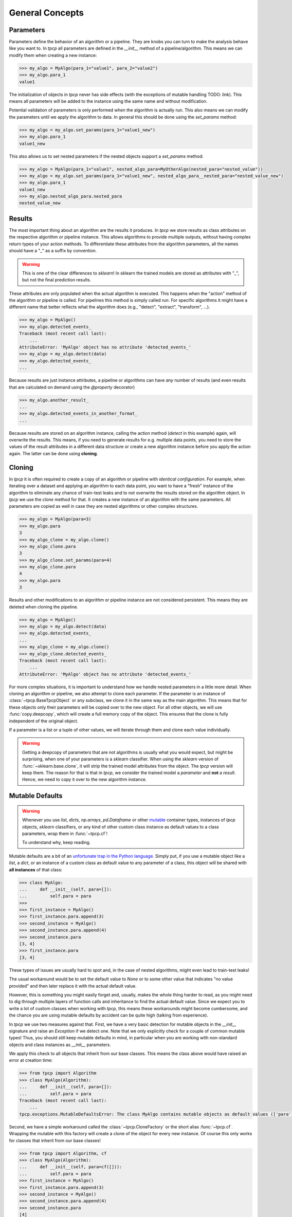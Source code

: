 General Concepts
================

Parameters
----------

Parameters define the behavior of an algorithm or a pipeline.
They are knobs you can turn to make the analysis behave like you want to.
In `tpcp` all parameters are defined in the `__init__` method of a pipeline/algorithm.
This means we can modify them when creating a new instance:

.. code-block:: python

    >>> my_algo = MyAlgo(para_1="value1", para_2="value2")
    >>> my_algo.para_1
    value1

The initialization of objects in `tpcp` never has side effects (with the exceptions of mutable handling TODO: link).
This means all parameters will be added to the instance using the same name and without modification.

Potential validation of parameters is only performed when the algorithm is actually run.
This also means we can modify the parameters until we apply the algorithm to data.
In general this should be done using the `set_params` method:

.. code-block:: python

    >>> my_algo = my_algo.set_params(para_1="value1_new")
    >>> my_algo.para_1
    value1_new

This also allows us to set nested parameters if the nested objects support a `set_params` method:

.. code-block:: python

    >>> my_algo = MyAlgo(para_1="value1", nested_algo_para=MyOtherAlgo(nested_para="nested_value"))
    >>> my_algo = my_algo.set_params(para_1="value1_new", nested_algo_para__nested_para="nested_value_new")
    >>> my_algo.para_1
    value1_new
    >>> my_algo.nested_algo_para.nested_para
    nested_value_new

Results
-------

The most important thing about an algorithm are the results it produces.
In `tpcp` we store results as class attributes on the respective algorithm or pipeline instance.
This allows algorithms to provide multiple outputs, without having complex return types of your action methods.
To differentiate these attributes from the algorithm parameters, all the names should have a "_" as a suffix by
convention.

.. warning:: This is one of the clear differences to `sklearn`!
             In sklearn the trained models are stored as attributes with "_", but not the final prediction results.

These attributes are only populated when the actual algorithm is executed.
This happens when the "action" method of the algorithm or pipeline is called.
For pipelines this method is simply called `run`.
For specific algorithms it might have a different name that better reflects what the algorithm does
(e.g., "detect", "extract", "transform", ...).

.. code-block:: python

    >>> my_algo = MyAlgo()
    >>> my_algo.detected_events_
    Traceback (most recent call last):
        ...
    AttributeError: 'MyAlgo' object has no attribute 'detected_events_'
    >>> my_algo = my_algo.detect(data)
    >>> my_algo.detected_events_
    ...

Because results are just instance attributes, a pipeline or algorithms can have *any* number of results (and even results
that are calculated on demand using the `@property` decorator)

.. code-block:: python

    >>> my_algo.another_result_
    ...
    >>> my_algo.detected_events_in_another_format_
    ...

Because results are stored on an algorithm instance, calling the action method (`detect` in this example) again, will
overwrite the results.
This means, if you need to generate results for e.g. multiple data points, you need to store the values of the result
attributes in a different data structure or create a new algorithm instance before you apply the action again.
The latter can be done using **cloning**.

Cloning
-------

In `tpcp` it is often required to create a copy of an algorithm or pipeline with *identical configuration*.
For example, when iterating over a dataset and applying an algorithm to each data point, you want to have a "fresh"
instance of the algorithm to eliminate any chance of train-test leaks and to not overwrite the results stored on the
algorithm object.
In `tpcp` we use the `clone` method for that.
It creates a new instance of an algorithm with the same parameters. All parameters are copied as well in case they are nested algorithms or other complex structures.

.. code-block:: python

    >>> my_algo = MyAlgo(para=3)
    >>> my_algo.para
    3
    >>> my_algo_clone = my_algo.clone()
    >>> my_algo_clone.para
    3
    >>> my_algo_clone.set_params(para=4)
    >>> my_algo_clone.para
    4
    >>> my_algo.para
    3

Results and other modifications to an algorithm or pipeline instance are not considered persistent.
This means they are deleted when cloning the pipeline.

.. code-block:: python

    >>> my_algo = MyAlgo()
    >>> my_algo = my_algo.detect(data)
    >>> my_algo.detected_events_
    ...
    >>> my_algo_clone = my_algo.clone()
    >>> my_algo_clone.detected_events_
    Traceback (most recent call last):
        ...
    AttributeError: 'MyAlgo' object has no attribute 'detected_events_'

For more complex situations, it is important to understand how we handle nested parameters in a little more detail.
When cloning an algorithm or pipeline, we also attempt to clone each parameter.
If the parameter is an instance of :class:`~tpcp.BaseTpcpObject` or any subclass, we clone it in the same way as the
main algorithm.
This means that for these objects only their parameters will be copied over to the new object.
For all other objects, we will use :func:`copy.deepcopy`, which will create a full memory copy of the object.
This ensures that the clone is fully independent of the original object.

If a parameter is a list or a tuple of other values, we will iterate through them and clone each value individually.

.. warning::
    Getting a deepcopy of parameters that are not algorithms is usually what you would expect, but might be surprising,
    when one of your parameters is a `sklearn` classifier.
    When using the `sklearn` version of :func:`~sklearn.base.clone`, it will strip the trained model attributes from the
    object.
    The `tpcp` version will keep them.
    The reason for that is that in `tpcp`, we consider the trained model a *parameter* and **not** a *result*.
    Hence, we need to copy it over to the new algorithm instance.


Mutable Defaults
----------------
.. _mutable_defaults:

.. warning::
    Whenever you use `list`, `dicts`, `np.arrays`, `pd.Dataframe` or other `mutable <https://www.geeksforgeeks.org/mutable-vs-immutable-objects-in-python>`_ container types,
    instances of `tpcp` objects, `sklearn` classifiers, or any kind of other custom class instance as default values to a
    class parameters, wrap them in :func:`~tpcp.cf`!

    To understand why, keep reading.

Mutable defaults are a bit of an
`unfortunate trap in the Python language <https://florimond.dev/en/posts/2018/08/python-mutable-defaults-are-the-source-of-all-evil>`_.
Simply put, if you use a mutable object like a `list`, a `dict`, or an instance of a custom class as default value to any
parameter of a class, this object will be shared with **all instances** of that class:

.. code-block:: python

    >>> class MyAlgo:
    ...     def __init__(self, para=[]):
    ...         self.para = para
    >>>
    >>> first_instance = MyAlgo()
    >>> first_instance.para.append(3)
    >>> second_instance = MyAlgo()
    >>> second_instance.para.append(4)
    >>> second_instance.para
    [3, 4]
    >>> first_instance.para
    [3, 4]


These types of issues are usually hard to spot and, in the case of nested algorithms, might even lead to train-test leaks!

The usual workaround would be to set the default value to `None` or to some other value that indicates "no value provided" and
then later replace it with the actual default value.

However, this is something you might easily forget and, usually, makes the whole thing harder to read, as you might need
to dig through multiple layers of function calls and inheritance to find the actual default value.
Since we expect you to write a lot of custom classes when working with `tpcp`, this means these workarounds might become cumbersome, and the chance you are using mutable defaults by accident can be
quite high (talking from experience).

In `tpcp` we use two measures against that.
First, we have a very basic detection for mutable objects in the `__init__` signature and raise an `Exception` if we detect
one.
Note that we only explicitly check for a couple of common mutable types! Thus, you should still keep mutable defaults in mind, in
particular when you are working with non-standard objects and class instances as `__init__` parameters.

We apply this check to all objects that inherit from our base classes.
This means the class above would have raised an error at creation time:

.. code-block:: python

    >>> from tpcp import Algorithm
    >>> class MyAlgo(Algorithm):
    ...     def __init__(self, para=[]):
    ...         self.para = para
    Traceback (most recent call last):
        ...
    tpcp.exceptions.MutableDefaultsError: The class MyAlgo contains mutable objects as default values (['para']). ...

Second, we have a simple workaround called the :class:`~tpcp.CloneFactory` or the short alias :func:`~tpcp.cf`.
Wrapping the mutable with this factory will create a clone of the object for every new instance.
Of course this only works for classes that inherit from our base classes!

.. code-block:: python

    >>> from tpcp import Algorithm, cf
    >>> class MyAlgo(Algorithm):
    ...     def __init__(self, para=cf([])):
    ...         self.para = para
    >>> first_instance = MyAlgo()
    >>> first_instance.para.append(3)
    >>> second_instance = MyAlgo()
    >>> second_instance.para.append(4)
    >>> second_instance.para
    [4]
    >>> first_instance.para
    [3]
